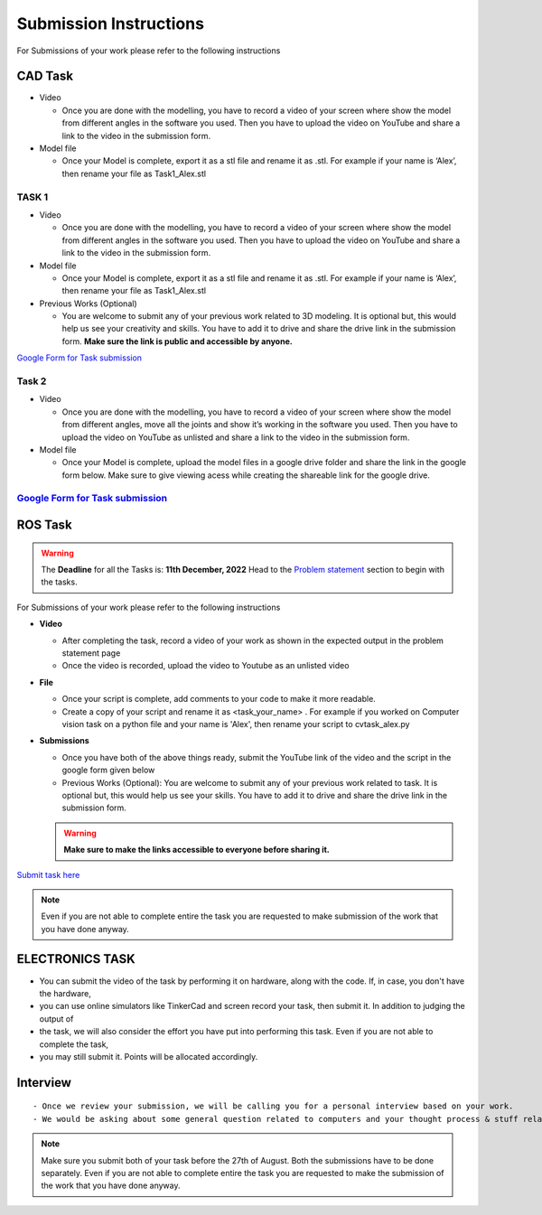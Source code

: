 Submission Instructions
=======================

For Submissions of your work please refer to the following instructions

CAD Task
--------

-  Video

   -  Once you are done with the modelling, you have to record a video
      of your screen where show the model from different angles in the
      software you used. Then you have to upload the video on YouTube
      and share a link to the video in the submission form.

-  Model file

   -  Once your Model is complete, export it as a stl file and rename it
      as .stl. For example if your name is ‘Alex’, then rename your file
      as Task1_Alex.stl

TASK 1
^^^^^^^^
-  Video

   -  Once you are done with the modelling, you have to record a video
      of your screen where show the model from different angles in the
      software you used. Then you have to upload the video on YouTube
      and share a link to the video in the submission form.

-  Model file

   -  Once your Model is complete, export it as a stl file and rename it
      as .stl. For example if your name is ‘Alex’, then rename your file
      as Task1_Alex.stl


-  Previous Works (Optional)

   -  You are welcome to submit any of your previous work related to 3D
      modeling. It is optional but, this would help us see your
      creativity and skills. You have to add it to drive and share the
      drive link in the submission form. **Make sure the link is public
      and accessible by anyone.**


   .. Seealso:: Last date for submission is **16th of October**

`Google Form for Task submission <https://forms.gle/o8mdDZ4YfW4SN9ui7>`__


Task 2
^^^^^^^

-  Video

   -  Once you are done with the modelling, you have to record a video
      of your screen where show the model from different angles, move
      all the joints and show it’s working in the software you used.
      Then you have to upload the video on YouTube as unlisted and share
      a link to the video in the submission form.

-  Model file

   -  Once your Model is complete, upload the model files in a google
      drive folder and share the link in the google form below. Make
      sure to give viewing acess while creating the shareable link for
      the google drive.

.. Seealso:: Last date for submission is **16th October, 2023**

.. _google-form-for-task-submission-1:


`Google Form for Task submission <https://forms.gle/o8mdDZ4YfW4SN9ui7>`__
^^^^^^^^^^^^^^^^^^^^^^^^^^^^^^^^^^^^^^^^^^^^^^^^^^^^^^^^^^^^^^^^^^^^^^^^^

ROS Task
--------

.. Warning::
   The **Deadline** for all the Tasks is: **11th December, 2022** Head to the
   `Problem statement <https://atom-robotics-lab.github.io/wiki/markdown/selection_task/Selection_Tasks>`__ section to begin with the tasks.


For Submissions of your work please refer to the following instructions

-  **Video**


   -  After completing the task, record a video of your work as shown in
      the expected output in the problem statement page
   -  Once the video is recorded, upload the video to Youtube as an
      unlisted video

-  **File**

   -  Once your script is complete, add comments to your code to make it
      more readable.
   -  Create a copy of your script and rename it as <task_your_name> . 
      For example if you worked on Computer vision task on a python file 
      and your name is 'Alex', then rename your script to cvtask_alex.py

-  **Submissions**

   -  Once you have both of the above things ready, submit the YouTube
      link of the video and the script in the google form given below
   -  Previous Works (Optional): 
      You are welcome to submit any of your previous work related to task.
      It is optional but, this would help us see your skills. You have to
      add it to drive and share the drive link in the submission form.
   
   .. Warning:: 
      **Make sure to make the links accessible to everyone before sharing it.**


`Submit task here <https://forms.gle/NiFdXSd5YuHHuh3S6>`__


.. Note::
   Even if you are not able to complete entire the task you
   are requested to make submission of the work that you have done
   anyway.


ELECTRONICS TASK
----------------

- You can submit the video of the task by performing it on hardware, along with the code. If, in case, you don't have the hardware, 
- you can use online simulators like TinkerCad and screen record your task, then submit it. In addition to judging the output of 
- the task, we will also consider the effort you have put into performing this task. Even if you are not able to complete the task, 
- you may still submit it. Points will be allocated accordingly.



Interview
---------

::

   - Once we review your submission, we will be calling you for a personal interview based on your work.
   - We would be asking about some general question related to computers and your thought process & stuff related to the task that you have performed.


.. Note:: Make sure you submit both of your task before the 27th of
   August. Both the submissions have to be done separately. Even if you
   are not able to complete entire the task you are requested to make
   the submission of the work that you have done anyway.
